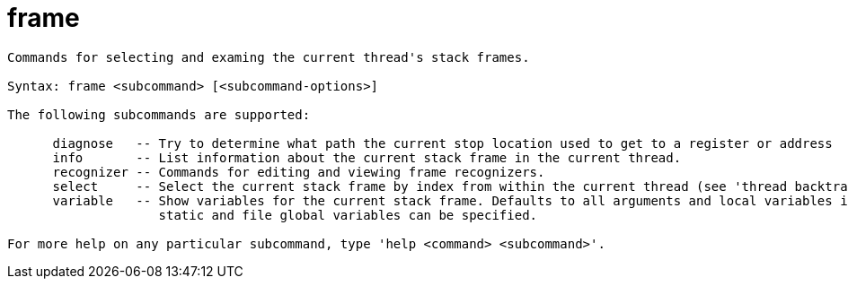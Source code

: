 = frame

----
Commands for selecting and examing the current thread's stack frames.

Syntax: frame <subcommand> [<subcommand-options>]

The following subcommands are supported:

      diagnose   -- Try to determine what path the current stop location used to get to a register or address
      info       -- List information about the current stack frame in the current thread.
      recognizer -- Commands for editing and viewing frame recognizers.
      select     -- Select the current stack frame by index from within the current thread (see 'thread backtrace'.)
      variable   -- Show variables for the current stack frame. Defaults to all arguments and local variables in scope. Names of argument, local, file
                    static and file global variables can be specified.

For more help on any particular subcommand, type 'help <command> <subcommand>'.
----